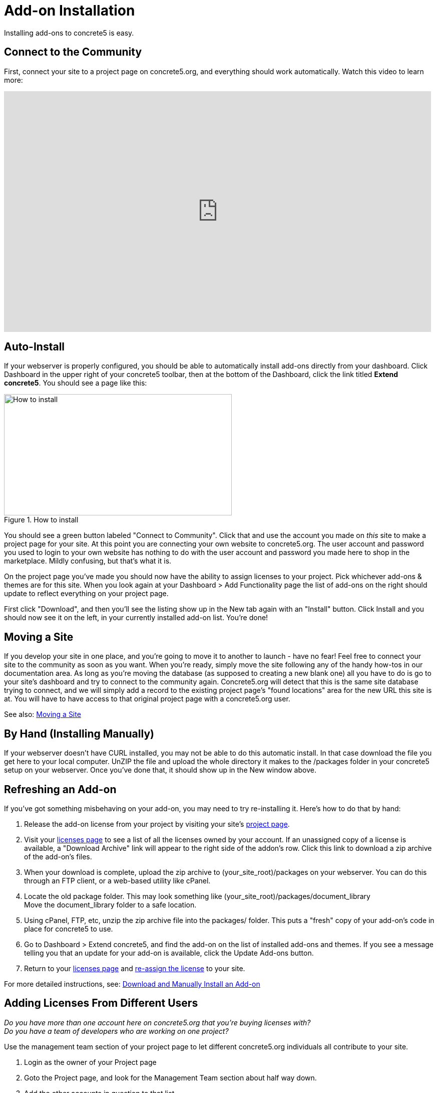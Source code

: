 [[installation_addon]]
= Add-on Installation

Installing add-ons to concrete5 is easy.

== Connect to the Community

First, connect your site to a project page on concrete5.org, and everything should work automatically.
Watch this video to learn more:

video::GV77-8_LLog[youtube, width=853, height=480]

== Auto-Install

If your webserver is properly configured, you should be able to automatically install add-ons directly from your dashboard.
Click Dashboard in the upper right of your concrete5 toolbar, then at the bottom of the Dashboard, click the link titled **Extend concrete5**.
You should see a page like this:

image::howto-install.png[alt="How to install", title="How to install", width=455, height=242]

You should see a green button labeled "Connect to Community".
Click that and use the account you made on _this_ site to make a project page for your site.
At this point you are connecting your own website to concrete5.org.
The user account and password you used to login to your own website has nothing to do with the user account and password you made here to shop in the marketplace.
Mildly confusing, but that's what it is.

On the project page you've made you should now have the ability to assign licenses to your project.
Pick whichever add-ons & themes are for this site.
When you look again at your Dashboard > Add Functionality page the list of add-ons on the right should update to reflect everything on your project page.

First click "Download", and then you'll see the listing show up in the New tab again with an "Install" button.
Click Install and you should now see it on the left, in your currently installed add-on list.
You're done!

== Moving a Site

If you develop your site in one place, and you're going to move it to another to launch - have no fear!
Feel free to connect your site to the community as soon as you want.
When you're ready, simply move the site following any of the handy how-tos in our documentation area.
As long as you're moving the database (as supposed to creating a new blank one) all you have to do is go to your site's dashboard and try to connect to the community again.
Concrete5.org will detect that this is the same site database trying to connect, and we will simply add a record to the existing project page's "found locations" area for the new URL this site is at.
You will have to have access to that original project page with a concrete5.org user.

See also: link:/documentation/developers/5.6/installation/moving_a_site/[Moving a Site]

== By Hand (Installing Manually)

If your webserver doesn't have CURL installed, you may not be able to do this automatic install.
In that case download the file you get here to your local computer.
UnZIP the file and upload the whole directory it makes to the /packages folder in your concrete5 setup on your webserver.
Once you've done that, it should show up in the New window above.

== Refreshing an Add-on

If you've got something misbehaving on your add-on, you may need to try re-installing it.
Here's how to do that by hand:

. Release the add-on license from your project by visiting your site's http://www.concrete5.org/profile/projects/[project page].
. Visit your http://www.concrete5.org/profile/orders/[licenses page] to see a list of all the licenses owned by your account.
  If an unassigned copy of a license is available, a "Download Archive" link will appear to the right side of the addon's row.
  Click this link to download a zip archive of the add-on's files.
. When your download is complete, upload the zip archive to (your_site_root)/packages on your webserver.
  You can do this through an FTP client, or a web-based utility like cPanel.
. Locate the old package folder.
  This may look something like (your_site_root)/packages/document_library +
  Move the document_library folder to a safe location.
. Using cPanel, FTP, etc, unzip the zip archive file into the packages/ folder.
  This puts a "fresh" copy of your add-on's code in place for concrete5 to use.
. Go to Dashboard > Extend concrete5, and find the add-on on the list of installed add-ons and themes.
  If you see a message telling you that an update for your add-on is available, click the Update Add-ons button.
. Return to your http://www.concrete5.org/profile/orders/[licenses page] and link:/documentation/how-tos/designers/assign-a-license-to-a-project/[re-assign the license] to your site.

For more detailed instructions, see: link:/documentation/how-tos/editors/download-manual-install-addon/[Download and Manually Install an Add-on]

== Adding Licenses From Different Users

_Do you have more than one account here on concrete5.org that you're buying licenses with?_ +
_Do you have a team of developers who are working on one project?_

Use the management team section of your project page to let different concrete5.org individuals all contribute to your site.

. Login as the owner of your Project page
. Goto the Project page, and look for the Management Team section about half way down.
. Add the other accounts in question to that list.
. Login with your other account to concrete5.org
. Now your second account should be able to see the project page and assign licenses which will be automatically available for install on your site through Add Functionality.

See also: link:http://www.concrete5.org/documentation/how-tos/designers/add-licenses-from-multiple-user-accounts-to-a-single-project/[Add Licenses from Multiple User Accounts to a Single Project]
